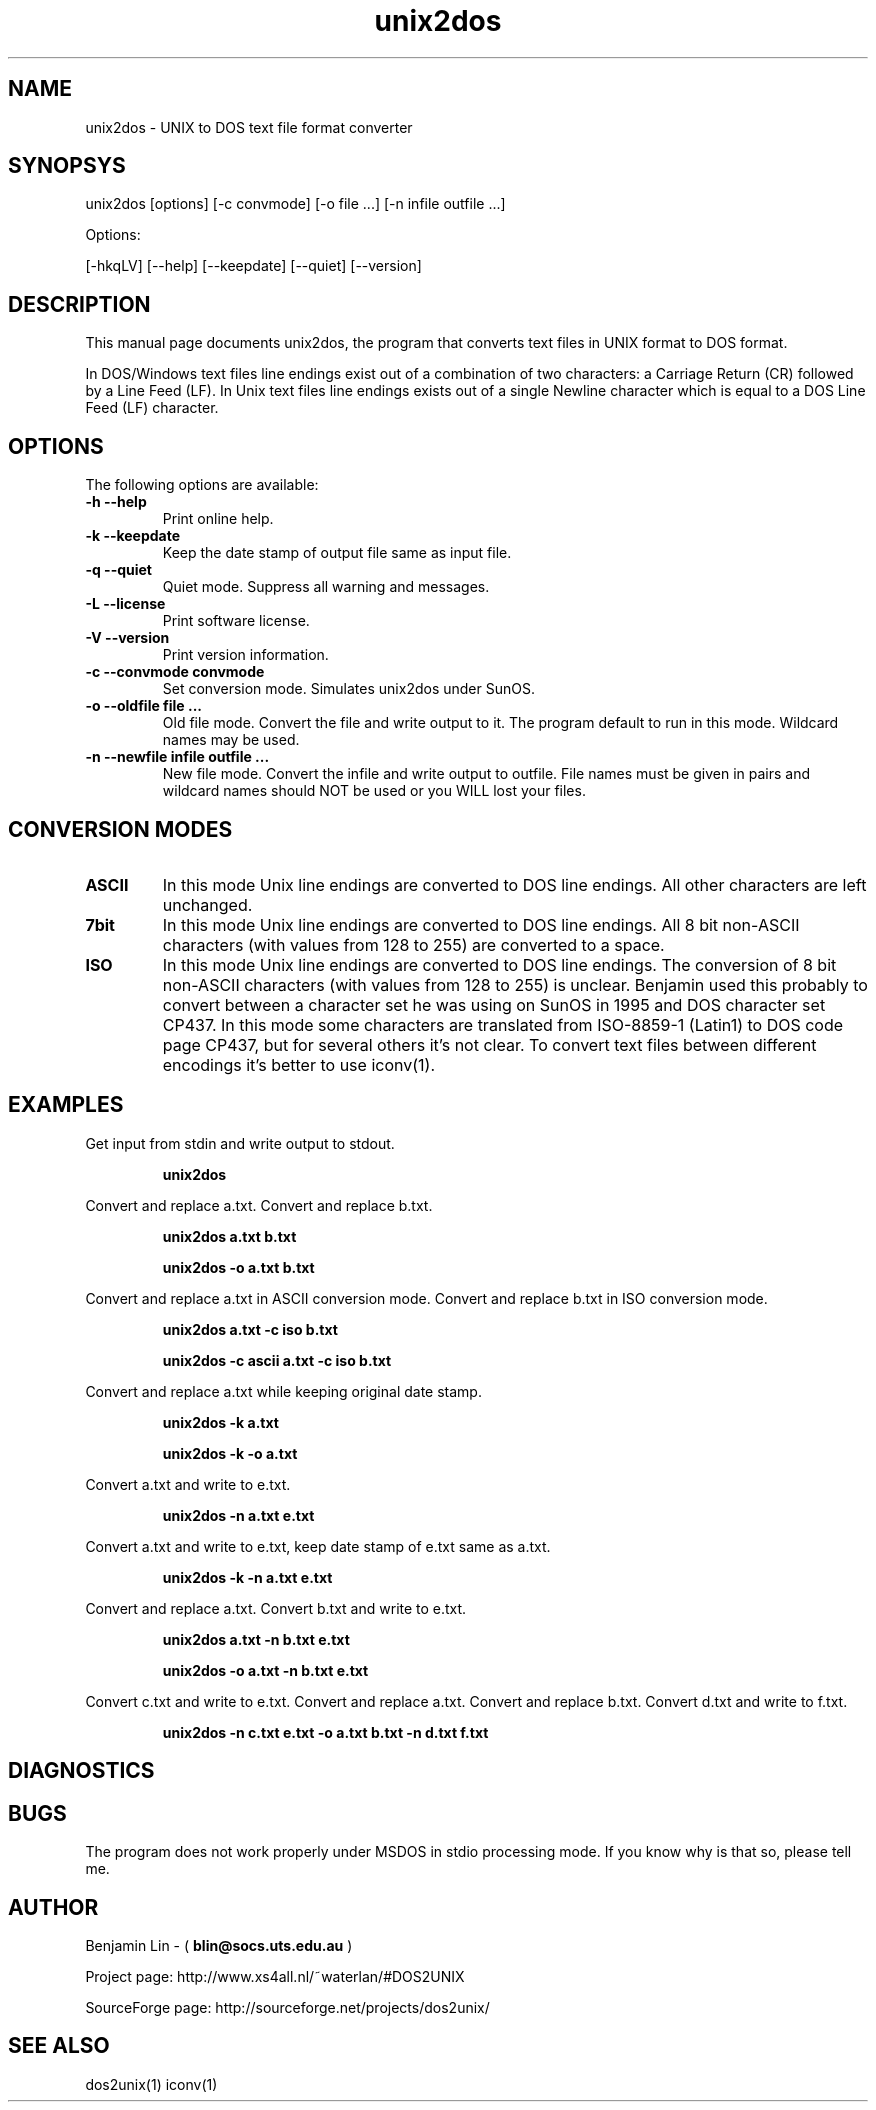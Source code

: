 .\" $$Id: unix2dos.1 2.2 1995/03/31 01:50:37 blin Exp blin $$
.TH unix2dos 1 "unix2dos 4.0" "2009"

.SH NAME

unix2dos \- UNIX to DOS text file format converter

.SH SYNOPSYS

unix2dos [options] [-c convmode] [-o file ...] [-n infile outfile ...]
.PP
Options:
.PP
[-hkqLV] [--help] [--keepdate] [--quiet] [--version]

.SH DESCRIPTION

.PP
This manual page documents unix2dos, the program that converts text 
files in UNIX format to DOS format.

In DOS/Windows text files line endings exist out of a combination of two characters:
a Carriage Return (CR) followed by a Line Feed (LF).
In Unix text files line endings exists out of a single Newline character which
is equal to a DOS Line Feed (LF) character.

.SH OPTIONS

The following options are available:
.TP
.B \-h --help
Print online help.

.TP
.B \-k --keepdate
Keep the date stamp of output file same as input file.

.TP
.B \-q --quiet
Quiet mode. Suppress all warning and messages.

.TP
.B \-L --license
Print software license.

.TP
.B \-V --version
Print version information.

.TP
.B \-c --convmode convmode
Set conversion mode. Simulates unix2dos under SunOS.

.TP
.B \-o --oldfile file ...
Old file mode. Convert the file and write output to it. The program 
default to run in this mode. Wildcard names may be used.

.TP 
.B \-n --newfile infile outfile ...
New file mode. Convert the infile and write output to outfile. File names
must be given in pairs and wildcard names should NOT be used or you WILL 
lost your files. 

.SH "CONVERSION MODES"

.TP
.B ASCII
In this mode Unix line endings are converted to DOS line endings.
All other characters are left unchanged.

.TP
.B 7bit
In this mode Unix line endings are converted to DOS line endings.
All 8 bit non-ASCII characters (with values from 128 to 255) are converted
to a space.

.TP
.B ISO
In this mode Unix line endings are converted to DOS line endings.  The
conversion of 8 bit non-ASCII characters (with values from 128 to 255) is
unclear. Benjamin used this probably to convert between a character set he was
using on SunOS in 1995 and DOS character set CP437. In this mode some
characters are translated from ISO-8859-1 (Latin1) to DOS code page CP437, but
for several others it's not clear. To convert text files between different
encodings it's better to use iconv(1).

.SH EXAMPLES

.LP
Get input from stdin and write output to stdout.
.IP
.B unix2dos

.LP
Convert and replace a.txt. Convert and replace b.txt.
.IP
.B unix2dos a.txt b.txt
.IP
.B unix2dos -o a.txt b.txt

.LP
Convert and replace a.txt in ASCII conversion mode.
Convert and replace b.txt in ISO conversion mode.
.IP
.B unix2dos a.txt -c iso b.txt
.IP
.B unix2dos -c ascii a.txt -c iso b.txt

.LP
Convert and replace a.txt while keeping original date stamp.
.IP
.B unix2dos -k a.txt
.IP
.B unix2dos -k -o a.txt

.LP
Convert a.txt and write to e.txt.
.IP
.B unix2dos -n a.txt e.txt

.LP
Convert a.txt and write to e.txt, keep date stamp of e.txt same as a.txt.
.IP
.B unix2dos -k -n a.txt e.txt 

.LP
Convert and replace a.txt. Convert b.txt and write to e.txt.
.IP
.B unix2dos a.txt -n b.txt e.txt
.IP
.B unix2dos -o a.txt -n b.txt e.txt

.LP
Convert c.txt and write to e.txt. Convert and replace a.txt.
Convert and replace b.txt. Convert d.txt and write to f.txt.
.IP
.B unix2dos -n c.txt e.txt -o a.txt b.txt -n d.txt f.txt

.SH DIAGNOSTICS

.SH BUGS

The program does not work properly under MSDOS in stdio processing mode. 
If you know why is that so, please tell me.

.SH AUTHOR

Benjamin Lin - (
.B blin@socs.uts.edu.au
)

Project page: http://www.xs4all.nl/~waterlan/#DOS2UNIX

SourceForge page: http://sourceforge.net/projects/dos2unix/

.SH SEE ALSO
dos2unix(1) iconv(1)

